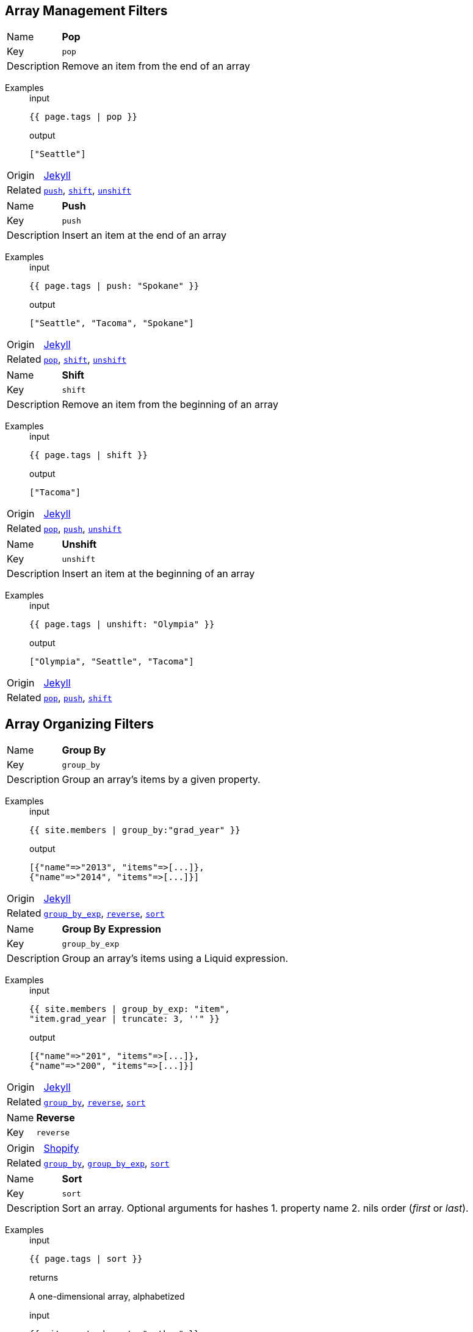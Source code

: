 // tag::group_array-management[]
== Array Management Filters

// tag::filter_pop[]
[[pop]]
[.filter_api_block]
****
// tag::filter_pop_params[]
[horizontal]
Name:: *Pop*
Key:: `pop`

Description:: Remove an item from the end of an array


// end::filter_pop_params[]

// tag::filter_pop_examples[]
Examples::
+
--

====
.input
[source,liquid]
----
{{ page.tags | pop }}
----


.output
[source,liquid]
----
["Seattle"]
----

====

--
// end::filter_pop_examples[]

[horizontal]
Origin:: link:https://jekyllrb.com/docs/liquid/filters/[Jekyll]

Related::

`<<push,push>>`, 
`<<shift,shift>>`, 
`<<unshift,unshift>>`
****


// tag::filter_push[]
[[push]]
[.filter_api_block]
****
// tag::filter_push_params[]
[horizontal]
Name:: *Push*
Key:: `push`

Description:: Insert an item at the end of an array


// end::filter_push_params[]

// tag::filter_push_examples[]
Examples::
+
--

====
.input
[source,liquid]
----
{{ page.tags | push: "Spokane" }}
----


.output
[source,liquid]
----
["Seattle", "Tacoma", "Spokane"]
----

====

--
// end::filter_push_examples[]

[horizontal]
Origin:: link:https://jekyllrb.com/docs/liquid/filters/[Jekyll]

Related::

`<<pop,pop>>`, 
`<<shift,shift>>`, 
`<<unshift,unshift>>`
****


// tag::filter_shift[]
[[shift]]
[.filter_api_block]
****
// tag::filter_shift_params[]
[horizontal]
Name:: *Shift*
Key:: `shift`

Description:: Remove an item from the beginning of an array


// end::filter_shift_params[]

// tag::filter_shift_examples[]
Examples::
+
--

====
.input
[source,liquid]
----
{{ page.tags | shift }}
----


.output
[source,liquid]
----
["Tacoma"]
----

====

--
// end::filter_shift_examples[]

[horizontal]
Origin:: link:https://jekyllrb.com/docs/liquid/filters/[Jekyll]

Related::

`<<pop,pop>>`, 
`<<push,push>>`, 
`<<unshift,unshift>>`
****


// tag::filter_unshift[]
[[unshift]]
[.filter_api_block]
****
// tag::filter_unshift_params[]
[horizontal]
Name:: *Unshift*
Key:: `unshift`

Description:: Insert an item at the beginning of an array


// end::filter_unshift_params[]

// tag::filter_unshift_examples[]
Examples::
+
--

====
.input
[source,liquid]
----
{{ page.tags | unshift: "Olympia" }}
----


.output
[source,liquid]
----
["Olympia", "Seattle", "Tacoma"]
----

====

--
// end::filter_unshift_examples[]

[horizontal]
Origin:: link:https://jekyllrb.com/docs/liquid/filters/[Jekyll]

Related::

`<<pop,pop>>`, 
`<<push,push>>`, 
`<<shift,shift>>`
****



// end::filter_[]

// tag::group_array-management[]
// tag::group_array-organizing[]
== Array Organizing Filters

// tag::filter_group_by[]
[[group_by]]
[.filter_api_block]
****
// tag::filter_group_by_params[]
[horizontal]
Name:: *Group By*
Key:: `group_by`

Description:: Group an array's items by a given property.


// end::filter_group_by_params[]

// tag::filter_group_by_examples[]
Examples::
+
--

====
.input
[source,liquid]
----
{{ site.members | group_by:"grad_year" }}
----


.output
[source,liquid]
----
[{"name"=>"2013", "items"=>[...]},
{"name"=>"2014", "items"=>[...]}]
----

====

--
// end::filter_group_by_examples[]

[horizontal]
Origin:: link:https://jekyllrb.com/docs/liquid/filters/[Jekyll]

Related::

`<<group_by_exp,group_by_exp>>`, 
`<<reverse,reverse>>`, 
`<<sort,sort>>`
****


// tag::filter_group_by_exp[]
[[group_by_exp]]
[.filter_api_block]
****
// tag::filter_group_by_exp_params[]
[horizontal]
Name:: *Group By Expression*
Key:: `group_by_exp`

Description:: Group an array's items using a Liquid expression.


// end::filter_group_by_exp_params[]

// tag::filter_group_by_exp_examples[]
Examples::
+
--

====
.input
[source,liquid]
----
{{ site.members | group_by_exp: "item",
"item.grad_year | truncate: 3, ''" }}
----


.output
[source,liquid]
----
[{"name"=>"201", "items"=>[...]},
{"name"=>"200", "items"=>[...]}]
----

====

--
// end::filter_group_by_exp_examples[]

[horizontal]
Origin:: link:https://jekyllrb.com/docs/liquid/filters/[Jekyll]

Related::

`<<group_by,group_by>>`, 
`<<reverse,reverse>>`, 
`<<sort,sort>>`
****


// tag::filter_reverse[]
[[reverse]]
[.filter_api_block]
****
// tag::filter_reverse_params[]
[horizontal]
Name:: *Reverse*
Key:: `reverse`


// end::filter_reverse_params[]

[horizontal]
Origin:: link:https://shopify.github.io/liquid/filters/reverse/[Shopify]

Related::

`<<group_by,group_by>>`, 
`<<group_by_exp,group_by_exp>>`, 
`<<sort,sort>>`
****


// tag::filter_sort[]
[[sort]]
[.filter_api_block]
****
// tag::filter_sort_params[]
[horizontal]
Name:: *Sort*
Key:: `sort`

Description:: Sort an array. Optional arguments for hashes 1. property name 2. nils order (_first_ or _last_).


// end::filter_sort_params[]

// tag::filter_sort_examples[]
Examples::
+
--

====
.input
[source,liquid]
----
{{ page.tags | sort }}
----

.returns
A one-dimensional array, alphabetized


====

====
.input
[source,liquid]
----
{{ site.posts | sort: "author" }}
----

.returns
An array of hashes, alphabetized by the value of the `author` property


====

====
.input
[source,liquid]
----
{{ site.pages | sort: "title", "last" }}
----

.returns
An array of hashes, alphabetized by the `title` property's values, with items lacking titles (nil) at the end


====

--
// end::filter_sort_examples[]

[horizontal]
Origin:: link:https://jekyllrb.com/docs/liquid/filters/[Jekyll]

Related::

`<<group_by,group_by>>`, 
`<<group_by_exp,group_by_exp>>`, 
`<<reverse,reverse>>`
****



// end::filter_[]

// tag::group_array-organizing[]
// tag::group_array-select[]
== Array Select Filters

// tag::filter_first[]
[[first]]
[.filter_api_block]
****
// tag::filter_first_params[]
[horizontal]
Name:: *First*
Key:: `first`


// end::filter_first_params[]

[horizontal]
Origin:: link:https://shopify.github.io/liquid/filters/first/[Shopify]

Related::

`<<last,last>>`, 
`<<sample,sample>>`, 
`<<where,where>>`, 
`<<where_exp,where_exp>>`
****


// tag::filter_last[]
[[last]]
[.filter_api_block]
****
// tag::filter_last_params[]
[horizontal]
Name:: *Last*
Key:: `last`


// end::filter_last_params[]

[horizontal]
Origin:: link:https://shopify.github.io/liquid/filters/last/[Shopify]

Related::

`<<first,first>>`, 
`<<sample,sample>>`, 
`<<where,where>>`, 
`<<where_exp,where_exp>>`
****


// tag::filter_sample[]
[[sample]]
[.filter_api_block]
****
// tag::filter_sample_params[]
[horizontal]
Name:: *Sample*
Key:: `sample`

Description:: Pick a random value from an array. Optionally, pick multiple values.


// end::filter_sample_params[]

// tag::filter_sample_examples[]
Examples::
+
--

====
.input
[source,liquid]
----
{{ site.pages | sample }}
----

.returns
An array of one randomly chosen array item.


====

====
.input
[source,liquid]
----
{{ site.pages | sample: 2 }}
----

.returns
An array of two randomly chosen array items.


====

--
// end::filter_sample_examples[]

[horizontal]
Origin:: link:https://jekyllrb.com/docs/liquid/filters/[Jekyll]

Related::

`<<first,first>>`, 
`<<last,last>>`, 
`<<where,where>>`, 
`<<where_exp,where_exp>>`
****


// tag::filter_where[]
[[where]]
[.filter_api_block]
****
// tag::filter_where_params[]
[horizontal]
Name:: *Where*
Key:: `where`

Description:: Select all the objects in an array where the key has the given value.


Notes:: To express a lone result record, use `result_var[0]`.

// end::filter_where_params[]

// tag::filter_where_examples[]
Examples::
+
--

====
.input
[source,liquid]
----
{{ users | where:"grad_year","2014" }}
----


.output
[source,liquid]
----
[{"user"=>"ava","grad_year"=>2014},{"user"=>"julia","grad_year"=>2014}]
----

====

====
.input
[source,liquid]
----
{% assign member = users | where:"user","ava" %}
{{ member[0] }}

----


.output
[source,liquid]
----
{"user"=>"ava","grad_year"=>2014,"joined"=>"2019-01-22"}
----

====

--
// end::filter_where_examples[]

[horizontal]
Origin:: link:https://jekyllrb.com/docs/liquid/filters/[Jekyll]

Related::

`<<first,first>>`, 
`<<last,last>>`, 
`<<sample,sample>>`, 
`<<where_exp,where_exp>>`
****


// tag::filter_where_exp[]
[[where_exp]]
[.filter_api_block]
****
// tag::filter_where_exp_params[]
[horizontal]
Name:: *Where Expression*
Key:: `where_exp`

Description:: Select all the objects in an array where the expression is true.


// end::filter_where_exp_params[]

// tag::filter_where_exp_examples[]
Examples::
+
--

====
.input
[source,liquid]
----
{{ site.members | where_exp:"item",
"item.grad_year < 2014" }}
----


.output
[source,liquid]
----
[{"user"=>"ava","grad_year"=>2014},{"user"=>"julia","grad_year"=>2014}]
----

====

====
.input
[source,liquid]
----
{{ site.members | where_exp:"item",
"item.projects contains 'foo'" }}
----


.output
[source,liquid]
----
[{"project"=>"foobar"},{"project"=>"fooman"}]
----

====

--
// end::filter_where_exp_examples[]

[horizontal]
Origin:: link:https://jekyllrb.com/docs/liquid/filters/[Jekyll]

Related::

`<<first,first>>`, 
`<<last,last>>`, 
`<<sample,sample>>`, 
`<<where,where>>`
****



// end::filter_[]

// tag::group_array-select[]
// tag::group_date-format[]
== Date Format Filters

// tag::filter_date_to_long_string[]
[[date_to_long_string]]
[.filter_api_block]
****
// tag::filter_date_to_long_string_params[]
[horizontal]
Name:: *Date to Long String*
Key:: `date_to_long_string`

Description:: Format a date to long format.


// end::filter_date_to_long_string_params[]

// tag::filter_date_to_long_string_examples[]
Examples::
+
--

====
.input
[source,liquid]
----
{{ site.time | date_to_long_string }}
----


.output
[source,liquid]
----
07 November 2008
----

====

====
.input
[source,liquid]
----
{{ site.time | date_to_long_string: "ordinal" }}
----


.output
[source,liquid]
----
7th November 2008
----

====

--
// end::filter_date_to_long_string_examples[]

[horizontal]
Origin:: link:https://jekyllrb.com/docs/liquid/filters/[Jekyll]

Related::

`<<date_to_rfc822,date_to_rfc822>>`, 
`<<date_to_string,date_to_string>>`, 
`<<date_to_xml_schema,date_to_xml_schema>>`
****


// tag::filter_date_to_rfc822[]
[[date_to_rfc822]]
[.filter_api_block]
****
// tag::filter_date_to_rfc822_params[]
[horizontal]
Name:: *Date to RFC-822 Format*
Key:: `date_to_rfc822`

Description:: Convert a Date into the RFC-822 format used for RSS feeds.


// end::filter_date_to_rfc822_params[]

// tag::filter_date_to_rfc822_examples[]
Examples::
+
--

====
.input
[source,liquid]
----
{{ site.time | date_to_rfc822 }}
----


.output
[source,liquid]
----
Mon, 07 Nov 2008 13:07:54 -0800
----

====

--
// end::filter_date_to_rfc822_examples[]

[horizontal]
Origin:: 

Related::

`<<date_to_long_string,date_to_long_string>>`, 
`<<date_to_string,date_to_string>>`, 
`<<date_to_xml_schema,date_to_xml_schema>>`
****


// tag::filter_date_to_string[]
[[date_to_string]]
[.filter_api_block]
****
// tag::filter_date_to_string_params[]
[horizontal]
Name:: *Date to String*
Key:: `date_to_string`

Description:: Convert a date to short format.


// end::filter_date_to_string_params[]

// tag::filter_date_to_string_examples[]
Examples::
+
--

====
.input
[source,liquid]
----
{{ site.time | date_to_string }}
----


.output
[source,liquid]
----
07 Nov 2008
----

====

====
.input
[source,liquid]
----
{{ site.time | date_to_string: "ordinal", "US" }}
----


.output
[source,liquid]
----
Nov 7th, 2008
----

====

--
// end::filter_date_to_string_examples[]

[horizontal]
Origin:: link:https://jekyllrb.com/docs/liquid/filters/[Jekyll]

Related::

`<<date_to_long_string,date_to_long_string>>`, 
`<<date_to_rfc822,date_to_rfc822>>`, 
`<<date_to_xml_schema,date_to_xml_schema>>`
****


// tag::filter_date_to_xml_schema[]
[[date_to_xml_schema]]
[.filter_api_block]
****
// tag::filter_date_to_xml_schema_params[]
[horizontal]
Name:: *Date to XML Schema*
Key:: `date_to_xml_schema`

Description:: Convert a Date into XML Schema (ISO 8601) format.


// end::filter_date_to_xml_schema_params[]

// tag::filter_date_to_xml_schema_examples[]
Examples::
+
--

====
.input
[source,liquid]
----
{{ site.time | date_to_xmlschema }}
----


.output
[source,liquid]
----
2008-11-07T13:07:54-08:00
----

====

--
// end::filter_date_to_xml_schema_examples[]

[horizontal]
Origin:: link:https://jekyllrb.com/docs/liquid/filters/[Jekyll]

Related::

`<<date_to_long_string,date_to_long_string>>`, 
`<<date_to_rfc822,date_to_rfc822>>`, 
`<<date_to_string,date_to_string>>`
****



// end::filter_[]

// tag::group_date-format[]
// tag::group_math[]
== Math Filters

// tag::filter_abs[]
[[abs]]
[.filter_api_block]
****
// tag::filter_abs_params[]
[horizontal]
Name:: *Absolute Value*
Key:: `abs`


// end::filter_abs_params[]

[horizontal]
Origin:: link:https://shopify.github.io/liquid/filters/abs/[Shopify]

Related::

`<<at_least,at_least>>`, 
`<<at_most,at_most>>`, 
`<<ceil,ceil>>`, 
`<<divided_by,divided_by>>`, 
`<<floor,floor>>`, 
`<<minus,minus>>`, 
`<<modulo,modulo>>`, 
`<<plus,plus>>`, 
`<<round,round>>`, 
`<<times,times>>`
****


// tag::filter_at_least[]
[[at_least]]
[.filter_api_block]
****
// tag::filter_at_least_params[]
[horizontal]
Name:: *At Least*
Key:: `at_least`


// end::filter_at_least_params[]

[horizontal]
Origin:: link:https://shopify.github.io/liquid/filters/at_least/[Shopify]

Related::

`<<abs,abs>>`, 
`<<at_most,at_most>>`, 
`<<ceil,ceil>>`, 
`<<divided_by,divided_by>>`, 
`<<floor,floor>>`, 
`<<minus,minus>>`, 
`<<modulo,modulo>>`, 
`<<plus,plus>>`, 
`<<round,round>>`, 
`<<times,times>>`
****


// tag::filter_at_most[]
[[at_most]]
[.filter_api_block]
****
// tag::filter_at_most_params[]
[horizontal]
Name:: *At Most*
Key:: `at_most`


// end::filter_at_most_params[]

[horizontal]
Origin:: link:https://shopify.github.io/liquid/filters/at_most/[Shopify]

Related::

`<<abs,abs>>`, 
`<<at_least,at_least>>`, 
`<<ceil,ceil>>`, 
`<<divided_by,divided_by>>`, 
`<<floor,floor>>`, 
`<<minus,minus>>`, 
`<<modulo,modulo>>`, 
`<<plus,plus>>`, 
`<<round,round>>`, 
`<<times,times>>`
****


// tag::filter_ceil[]
[[ceil]]
[.filter_api_block]
****
// tag::filter_ceil_params[]
[horizontal]
Name:: *Ceiling*
Key:: `ceil`


// end::filter_ceil_params[]

[horizontal]
Origin:: link:https://shopify.github.io/liquid/filters/ceil/[Shopify]

Related::

`<<abs,abs>>`, 
`<<at_least,at_least>>`, 
`<<at_most,at_most>>`, 
`<<divided_by,divided_by>>`, 
`<<floor,floor>>`, 
`<<minus,minus>>`, 
`<<modulo,modulo>>`, 
`<<plus,plus>>`, 
`<<round,round>>`, 
`<<times,times>>`
****


// tag::filter_divided_by[]
[[divided_by]]
[.filter_api_block]
****
// tag::filter_divided_by_params[]
[horizontal]
Name:: *Divided By*
Key:: `divided_by`


// end::filter_divided_by_params[]

[horizontal]
Origin:: link:https://shopify.github.io/liquid/filters/divided_by/[Shopify]

Related::

`<<abs,abs>>`, 
`<<at_least,at_least>>`, 
`<<at_most,at_most>>`, 
`<<ceil,ceil>>`, 
`<<floor,floor>>`, 
`<<minus,minus>>`, 
`<<modulo,modulo>>`, 
`<<plus,plus>>`, 
`<<round,round>>`, 
`<<times,times>>`
****


// tag::filter_floor[]
[[floor]]
[.filter_api_block]
****
// tag::filter_floor_params[]
[horizontal]
Name:: *Floor*
Key:: `floor`


// end::filter_floor_params[]

[horizontal]
Origin:: link:https://shopify.github.io/liquid/filters/floor/[Shopify]

Related::

`<<abs,abs>>`, 
`<<at_least,at_least>>`, 
`<<at_most,at_most>>`, 
`<<ceil,ceil>>`, 
`<<divided_by,divided_by>>`, 
`<<minus,minus>>`, 
`<<modulo,modulo>>`, 
`<<plus,plus>>`, 
`<<round,round>>`, 
`<<times,times>>`
****


// tag::filter_minus[]
[[minus]]
[.filter_api_block]
****
// tag::filter_minus_params[]
[horizontal]
Name:: *Minus (subtract)*
Key:: `minus`


// end::filter_minus_params[]

[horizontal]
Origin:: link:https://shopify.github.io/liquid/filters/minus/[Shopify]

Related::

`<<abs,abs>>`, 
`<<at_least,at_least>>`, 
`<<at_most,at_most>>`, 
`<<ceil,ceil>>`, 
`<<divided_by,divided_by>>`, 
`<<floor,floor>>`, 
`<<modulo,modulo>>`, 
`<<plus,plus>>`, 
`<<round,round>>`, 
`<<times,times>>`
****


// tag::filter_modulo[]
[[modulo]]
[.filter_api_block]
****
// tag::filter_modulo_params[]
[horizontal]
Name:: *Modulo*
Key:: `modulo`


// end::filter_modulo_params[]

[horizontal]
Origin:: link:https://shopify.github.io/liquid/filters/modulo/[Shopify]

Related::

`<<abs,abs>>`, 
`<<at_least,at_least>>`, 
`<<at_most,at_most>>`, 
`<<ceil,ceil>>`, 
`<<divided_by,divided_by>>`, 
`<<floor,floor>>`, 
`<<minus,minus>>`, 
`<<plus,plus>>`, 
`<<round,round>>`, 
`<<times,times>>`
****


// tag::filter_plus[]
[[plus]]
[.filter_api_block]
****
// tag::filter_plus_params[]
[horizontal]
Name:: *Plus (add)*
Key:: `plus`


// end::filter_plus_params[]

[horizontal]
Origin:: link:https://shopify.github.io/liquid/filters/plus/[Shopify]

Related::

`<<abs,abs>>`, 
`<<at_least,at_least>>`, 
`<<at_most,at_most>>`, 
`<<ceil,ceil>>`, 
`<<divided_by,divided_by>>`, 
`<<floor,floor>>`, 
`<<minus,minus>>`, 
`<<modulo,modulo>>`, 
`<<round,round>>`, 
`<<times,times>>`
****


// tag::filter_round[]
[[round]]
[.filter_api_block]
****
// tag::filter_round_params[]
[horizontal]
Name:: *Round*
Key:: `round`


// end::filter_round_params[]

[horizontal]
Origin:: link:https://shopify.github.io/liquid/filters/round/[Shopify]

Related::

`<<abs,abs>>`, 
`<<at_least,at_least>>`, 
`<<at_most,at_most>>`, 
`<<ceil,ceil>>`, 
`<<divided_by,divided_by>>`, 
`<<floor,floor>>`, 
`<<minus,minus>>`, 
`<<modulo,modulo>>`, 
`<<plus,plus>>`, 
`<<times,times>>`
****


// tag::filter_times[]
[[times]]
[.filter_api_block]
****
// tag::filter_times_params[]
[horizontal]
Name:: *Times (multiply)*
Key:: `times`


// end::filter_times_params[]

[horizontal]
Origin:: link:https://shopify.github.io/liquid/filters/times/[Shopify]

Related::

`<<abs,abs>>`, 
`<<at_least,at_least>>`, 
`<<at_most,at_most>>`, 
`<<ceil,ceil>>`, 
`<<divided_by,divided_by>>`, 
`<<floor,floor>>`, 
`<<minus,minus>>`, 
`<<modulo,modulo>>`, 
`<<plus,plus>>`, 
`<<round,round>>`
****



// end::filter_[]

// tag::group_math[]
// tag::group_object-analysis[]
== Object Analysis Filters

// tag::filter_inspect[]
[[inspect]]
[.filter_api_block]
****
// tag::filter_inspect_params[]
[horizontal]
Name:: *Inspect*
Key:: `inspect`

Description:: Convert an object into its String representation for debugging.


// end::filter_inspect_params[]

// tag::filter_inspect_examples[]
Examples::
+
--

====
.input
[source,liquid]
----
{{ some_var | inspect }}
----


====

--
// end::filter_inspect_examples[]

[horizontal]
Origin:: link:https://jekyllrb.com/docs/liquid/filters/[Jekyll]

Related::

`<<size,size>>`
****


// tag::filter_size[]
[[size]]
[.filter_api_block]
****
// tag::filter_size_params[]
[horizontal]
Name:: *Size*
Key:: `size`


// end::filter_size_params[]

[horizontal]
Origin:: link:https://shopify.github.io/liquid/filters/size/[Shopify]

Related::

`<<inspect,inspect>>`
****



// end::filter_[]

// tag::group_object-analysis[]
// tag::group_object-conversion[]
== Object Conversion Filters

// tag::filter_array_to_sentence_string[]
[[array_to_sentence_string]]
[.filter_api_block]
****
// tag::filter_array_to_sentence_string_params[]
[horizontal]
Name:: *Array to Sentence*
Key:: `array_to_sentence_string`

Description:: Convert an array into a sentence. Useful for listing tags. Optional argument for connector.


// end::filter_array_to_sentence_string_params[]

// tag::filter_array_to_sentence_string_examples[]
Examples::
+
--

====
.input
[source,liquid]
----
{{ tags_array | array_to_sentence_string }}
----


.output
[source,liquid]
----
foo, bar, and baz
----

====

====
.input
[source,liquid]
----
{{ tags_array | array_to_sentence_string: "or" }}
----


.output
[source,liquid]
----
foo, bar, or baz
----

====

--
// end::filter_array_to_sentence_string_examples[]

[horizontal]
Origin:: link:https://jekyllrb.com/docs/liquid/filters/[Jekyll]

Related::

`<<array_to_serial,array_to_serial>>`, 
`<<join,join>>`, 
`<<jsonify,jsonify>>`, 
`<<map,map>>`, 
`<<slice,slice>>`, 
`<<to_cli_args,to_cli_args>>`, 
`<<to_integer,to_integer>>`
****


// tag::filter_array_to_serial[]
[[array_to_serial]]
[.filter_api_block]
****
// tag::filter_array_to_serial_params[]
[horizontal]
Name:: *Array to Serial*
Key:: `array_to_serial`

Description:: Convert an array into a sentence. Useful for listing tags. Optional argument for connector.


// end::filter_array_to_serial_params[]

// tag::filter_array_to_serial_examples[]
Examples::
+
--

====
.input
[source,liquid]
----
{{ tags_array | array_to_serial }}
----


.output
[source,liquid]
----
foo, bar, and baz
----

====

====
.input
[source,liquid]
----
{{ tags_array | array_to_serial: "or" }}
----


.output
[source,liquid]
----
foo, bar, or baz
----

====

====
.input
[source,liquid]
----
{{ tags_array | shift | array_to_serial: "or" }}
----


.output
[source,liquid]
----
foo, baz
----

====

--
// end::filter_array_to_serial_examples[]

[horizontal]
Origin:: link:https://jekyllrb.com/docs/liquid/filters/[Jekyll]

Related::

`<<array_to_sentence_string,array_to_sentence_string>>`, 
`<<join,join>>`, 
`<<jsonify,jsonify>>`, 
`<<map,map>>`, 
`<<slice,slice>>`, 
`<<to_cli_args,to_cli_args>>`, 
`<<to_integer,to_integer>>`
****


// tag::filter_join[]
[[join]]
[.filter_api_block]
****
// tag::filter_join_params[]
[horizontal]
Name:: *Join*
Key:: `join`


// end::filter_join_params[]

[horizontal]
Origin:: link:https://shopify.github.io/liquid/filters/join/[Shopify]

Related::

`<<array_to_sentence_string,array_to_sentence_string>>`, 
`<<array_to_serial,array_to_serial>>`, 
`<<jsonify,jsonify>>`, 
`<<map,map>>`, 
`<<slice,slice>>`, 
`<<to_cli_args,to_cli_args>>`, 
`<<to_integer,to_integer>>`
****


// tag::filter_jsonify[]
[[jsonify]]
[.filter_api_block]
****
// tag::filter_jsonify_params[]
[horizontal]
Name:: *Data To JSON*
Key:: `jsonify`

Description:: Convert Hash or Array to JSON.


// end::filter_jsonify_params[]

// tag::filter_jsonify_examples[]
Examples::
+
--

====
.input
[source,liquid]
----
{{ site.data.projects | jsonify }}
----


.output
[source,liquid]
----
<JSON object>
----

====

--
// end::filter_jsonify_examples[]

[horizontal]
Origin:: link:https://jekyllrb.com/docs/liquid/filters/[Jekyll]

Related::

`<<array_to_sentence_string,array_to_sentence_string>>`, 
`<<array_to_serial,array_to_serial>>`, 
`<<join,join>>`, 
`<<map,map>>`, 
`<<slice,slice>>`, 
`<<to_cli_args,to_cli_args>>`, 
`<<to_integer,to_integer>>`
****


// tag::filter_map[]
[[map]]
[.filter_api_block]
****
// tag::filter_map_params[]
[horizontal]
Name:: *Map*
Key:: `map`


// end::filter_map_params[]

[horizontal]
Origin:: link:https://shopify.github.io/liquid/filters/map/[Shopify]

Related::

`<<array_to_sentence_string,array_to_sentence_string>>`, 
`<<array_to_serial,array_to_serial>>`, 
`<<join,join>>`, 
`<<jsonify,jsonify>>`, 
`<<slice,slice>>`, 
`<<to_cli_args,to_cli_args>>`, 
`<<to_integer,to_integer>>`
****


// tag::filter_slice[]
[[slice]]
[.filter_api_block]
****
// tag::filter_slice_params[]
[horizontal]
Name:: *Slice*
Key:: `slice`


// end::filter_slice_params[]

[horizontal]
Origin:: link:https://shopify.github.io/liquid/filters/slice/[Shopify]

Related::

`<<array_to_sentence_string,array_to_sentence_string>>`, 
`<<array_to_serial,array_to_serial>>`, 
`<<join,join>>`, 
`<<jsonify,jsonify>>`, 
`<<map,map>>`, 
`<<to_cli_args,to_cli_args>>`, 
`<<to_integer,to_integer>>`
****


// tag::filter_to_cli_args[]
[[to_cli_args]]
[.filter_api_block]
****
// tag::filter_to_cli_args_params[]
[horizontal]
Name:: *Hash Params to CLI Arguments*
Key:: `to_cli_args`

Description:: Turn a hash of key-value pairs into a string of CLI-formatted arguments.


// end::filter_to_cli_args_params[]

// tag::filter_to_cli_args_examples[]
Examples::
+
--

====
.input
[source,liquid]
----
{{ my_flat_hash | hash_to_cli_args }}
----


.output
[source,liquid]
----
--key1 val1 --key2 val2 --key3 val3
----

====

====
.input
[source,liquid]
----
{{ my_flat_hash | hash_to_cli_args: "passalong", " ", "-v " }}
----


.output
[source,liquid]
----
-v key1=val1 -v key2=val2 -v key3=val3
----

====

--
// end::filter_to_cli_args_examples[]

[horizontal]
Origin:: LiquiDoc

Related::

`<<array_to_sentence_string,array_to_sentence_string>>`, 
`<<array_to_serial,array_to_serial>>`, 
`<<join,join>>`, 
`<<jsonify,jsonify>>`, 
`<<map,map>>`, 
`<<slice,slice>>`, 
`<<to_integer,to_integer>>`
****


// tag::filter_to_integer[]
[[to_integer]]
[.filter_api_block]
****
// tag::filter_to_integer_params[]
[horizontal]
Name:: *To Integer*
Key:: `to_integer`

Description:: Convert a string or boolean to integer.


// end::filter_to_integer_params[]

// tag::filter_to_integer_examples[]
Examples::
+
--

====
.input
[source,liquid]
----
{{ false | to_integer }}
----


.output
[source,liquid]
----
0
----

====

====
.input
[source,liquid]
----
{% assign five = "5" | to_integer %}
{% if five == 5 %}Samesies!{% endif %}

----


.output
[source,liquid]
----
Samesies!
----

====

--
// end::filter_to_integer_examples[]

[horizontal]
Origin:: link:https://jekyllrb.com/docs/liquid/filters/[Jekyll]

Related::

`<<array_to_sentence_string,array_to_sentence_string>>`, 
`<<array_to_serial,array_to_serial>>`, 
`<<join,join>>`, 
`<<jsonify,jsonify>>`, 
`<<map,map>>`, 
`<<slice,slice>>`, 
`<<to_cli_args,to_cli_args>>`
****



// end::filter_[]

// tag::group_object-conversion[]
// tag::group_string-analysis[]
== String Analysis Filters

// tag::filter_number_of_words[]
[[number_of_words]]
[.filter_api_block]
****
// tag::filter_number_of_words_params[]
[horizontal]
Name:: *Number of Words*
Key:: `number_of_words`

Description:: Count the number of words in a text.


// end::filter_number_of_words_params[]

// tag::filter_number_of_words_examples[]
Examples::
+
--

====
.input
[source,liquid]
----
{{ page.content | number_of_words }}
----


.output
[source,liquid]
----
1337
----

====

--
// end::filter_number_of_words_examples[]

[horizontal]
Origin:: link:https://jekyllrb.com/docs/liquid/filters/[Jekyll]

Related::

****



// end::filter_[]

// tag::group_string-analysis[]
// tag::group_string-conversion[]
== String Conversion Filters

// tag::filter_capitalize[]
[[capitalize]]
[.filter_api_block]
****
// tag::filter_capitalize_params[]
[horizontal]
Name:: *Capitalize*
Key:: `capitalize`


// end::filter_capitalize_params[]

[horizontal]
Origin:: link:https://shopify.github.io/liquid/filters/capitalize/[Shopify]

Related::

`<<commentwrap,commentwrap>>`, 
`<<downcase,downcase>>`, 
`<<escape,escape>>`, 
`<<escape_once,escape_once>>`, 
`<<newline_to_br,newline_to_br>>`, 
`<<normalize_whitespace,normalize_whitespace>>`, 
`<<remove,remove>>`, 
`<<remove_first,remove_first>>`, 
`<<replace,replace>>`, 
`<<replace_first,replace_first>>`, 
`<<rstrip,rstrip>>`, 
`<<slugify,slugify>>`, 
`<<smart_format,smart_format>>`, 
`<<strip,strip>>`, 
`<<strip_html,strip_html>>`, 
`<<strip_newlines,strip_newlines>>`, 
`<<strip_tags,strip_tags>>`, 
`<<titlecase,titlecase>>`, 
`<<truncatewords,truncatewords>>`, 
`<<upcase,upcase>>`, 
`<<wrap,wrap>>`
****


// tag::filter_commentwrap[]
[[commentwrap]]
[.filter_api_block]
****
// tag::filter_commentwrap_params[]
[horizontal]
Name:: *Comment Wrap*
Key:: `commentwrap`


// end::filter_commentwrap_params[]

// tag::filter_commentwrap_examples[]
Examples::
+
--

====
.input
[source,liquid]
----
{{ comment_text | commentwrap: 25, "// " }}
----


.output
[source,liquid]
----
// A string that is obviously longer
// than 25 characters
----

====

--
// end::filter_commentwrap_examples[]

[horizontal]
Origin:: LiquiDoc

Related::

`<<capitalize,capitalize>>`, 
`<<downcase,downcase>>`, 
`<<escape,escape>>`, 
`<<escape_once,escape_once>>`, 
`<<newline_to_br,newline_to_br>>`, 
`<<normalize_whitespace,normalize_whitespace>>`, 
`<<remove,remove>>`, 
`<<remove_first,remove_first>>`, 
`<<replace,replace>>`, 
`<<replace_first,replace_first>>`, 
`<<rstrip,rstrip>>`, 
`<<slugify,slugify>>`, 
`<<smart_format,smart_format>>`, 
`<<strip,strip>>`, 
`<<strip_html,strip_html>>`, 
`<<strip_newlines,strip_newlines>>`, 
`<<strip_tags,strip_tags>>`, 
`<<titlecase,titlecase>>`, 
`<<truncatewords,truncatewords>>`, 
`<<upcase,upcase>>`, 
`<<wrap,wrap>>`
****


// tag::filter_downcase[]
[[downcase]]
[.filter_api_block]
****
// tag::filter_downcase_params[]
[horizontal]
Name:: *Downcase*
Key:: `downcase`


// end::filter_downcase_params[]

[horizontal]
Origin:: link:https://shopify.github.io/liquid/filters/downcase/[Shopify]

Related::

`<<capitalize,capitalize>>`, 
`<<commentwrap,commentwrap>>`, 
`<<escape,escape>>`, 
`<<escape_once,escape_once>>`, 
`<<newline_to_br,newline_to_br>>`, 
`<<normalize_whitespace,normalize_whitespace>>`, 
`<<remove,remove>>`, 
`<<remove_first,remove_first>>`, 
`<<replace,replace>>`, 
`<<replace_first,replace_first>>`, 
`<<rstrip,rstrip>>`, 
`<<slugify,slugify>>`, 
`<<smart_format,smart_format>>`, 
`<<strip,strip>>`, 
`<<strip_html,strip_html>>`, 
`<<strip_newlines,strip_newlines>>`, 
`<<strip_tags,strip_tags>>`, 
`<<titlecase,titlecase>>`, 
`<<truncatewords,truncatewords>>`, 
`<<upcase,upcase>>`, 
`<<wrap,wrap>>`
****


// tag::filter_escape[]
[[escape]]
[.filter_api_block]
****
// tag::filter_escape_params[]
[horizontal]
Name:: *Escape*
Key:: `escape`


// end::filter_escape_params[]

[horizontal]
Origin:: link:https://shopify.github.io/liquid/filters/escape/[Shopify]

Related::

`<<capitalize,capitalize>>`, 
`<<commentwrap,commentwrap>>`, 
`<<downcase,downcase>>`, 
`<<escape_once,escape_once>>`, 
`<<newline_to_br,newline_to_br>>`, 
`<<normalize_whitespace,normalize_whitespace>>`, 
`<<remove,remove>>`, 
`<<remove_first,remove_first>>`, 
`<<replace,replace>>`, 
`<<replace_first,replace_first>>`, 
`<<rstrip,rstrip>>`, 
`<<slugify,slugify>>`, 
`<<smart_format,smart_format>>`, 
`<<strip,strip>>`, 
`<<strip_html,strip_html>>`, 
`<<strip_newlines,strip_newlines>>`, 
`<<strip_tags,strip_tags>>`, 
`<<titlecase,titlecase>>`, 
`<<truncatewords,truncatewords>>`, 
`<<upcase,upcase>>`, 
`<<wrap,wrap>>`
****


// tag::filter_escape_once[]
[[escape_once]]
[.filter_api_block]
****
// tag::filter_escape_once_params[]
[horizontal]
Name:: *Escape Once*
Key:: `escape_once`


// end::filter_escape_once_params[]

[horizontal]
Origin:: link:https://shopify.github.io/liquid/filters/escape_once/[Shopify]

Related::

`<<capitalize,capitalize>>`, 
`<<commentwrap,commentwrap>>`, 
`<<downcase,downcase>>`, 
`<<escape,escape>>`, 
`<<newline_to_br,newline_to_br>>`, 
`<<normalize_whitespace,normalize_whitespace>>`, 
`<<remove,remove>>`, 
`<<remove_first,remove_first>>`, 
`<<replace,replace>>`, 
`<<replace_first,replace_first>>`, 
`<<rstrip,rstrip>>`, 
`<<slugify,slugify>>`, 
`<<smart_format,smart_format>>`, 
`<<strip,strip>>`, 
`<<strip_html,strip_html>>`, 
`<<strip_newlines,strip_newlines>>`, 
`<<strip_tags,strip_tags>>`, 
`<<titlecase,titlecase>>`, 
`<<truncatewords,truncatewords>>`, 
`<<upcase,upcase>>`, 
`<<wrap,wrap>>`
****


// tag::filter_newline_to_br[]
[[newline_to_br]]
[.filter_api_block]
****
// tag::filter_newline_to_br_params[]
[horizontal]
Name:: *Newline to Break Tag*
Key:: `newline_to_br`


// end::filter_newline_to_br_params[]

[horizontal]
Origin:: link:https://shopify.github.io/liquid/filters/newline_to_br/[Shopify]

Related::

`<<capitalize,capitalize>>`, 
`<<commentwrap,commentwrap>>`, 
`<<downcase,downcase>>`, 
`<<escape,escape>>`, 
`<<escape_once,escape_once>>`, 
`<<normalize_whitespace,normalize_whitespace>>`, 
`<<remove,remove>>`, 
`<<remove_first,remove_first>>`, 
`<<replace,replace>>`, 
`<<replace_first,replace_first>>`, 
`<<rstrip,rstrip>>`, 
`<<slugify,slugify>>`, 
`<<smart_format,smart_format>>`, 
`<<strip,strip>>`, 
`<<strip_html,strip_html>>`, 
`<<strip_newlines,strip_newlines>>`, 
`<<strip_tags,strip_tags>>`, 
`<<titlecase,titlecase>>`, 
`<<truncatewords,truncatewords>>`, 
`<<upcase,upcase>>`, 
`<<wrap,wrap>>`
****


// tag::filter_normalize_whitespace[]
[[normalize_whitespace]]
[.filter_api_block]
****
// tag::filter_normalize_whitespace_params[]
[horizontal]
Name:: *Normalize Whitespace*
Key:: `normalize_whitespace`

Description:: Replace any occurrence of whitespace with a single space.


// end::filter_normalize_whitespace_params[]

// tag::filter_normalize_whitespace_examples[]
Examples::
+
--

====
.input
[source,liquid]
----
{{ "a    b" | normalize_whitespace }}
----


.output
[source,liquid]
----
a b
----

====

--
// end::filter_normalize_whitespace_examples[]

[horizontal]
Origin:: link:https://jekyllrb.com/docs/liquid/filters/[Jekyll]

Related::

`<<capitalize,capitalize>>`, 
`<<commentwrap,commentwrap>>`, 
`<<downcase,downcase>>`, 
`<<escape,escape>>`, 
`<<escape_once,escape_once>>`, 
`<<newline_to_br,newline_to_br>>`, 
`<<remove,remove>>`, 
`<<remove_first,remove_first>>`, 
`<<replace,replace>>`, 
`<<replace_first,replace_first>>`, 
`<<rstrip,rstrip>>`, 
`<<slugify,slugify>>`, 
`<<smart_format,smart_format>>`, 
`<<strip,strip>>`, 
`<<strip_html,strip_html>>`, 
`<<strip_newlines,strip_newlines>>`, 
`<<strip_tags,strip_tags>>`, 
`<<titlecase,titlecase>>`, 
`<<truncatewords,truncatewords>>`, 
`<<upcase,upcase>>`, 
`<<wrap,wrap>>`
****


// tag::filter_remove[]
[[remove]]
[.filter_api_block]
****
// tag::filter_remove_params[]
[horizontal]
Name:: *Remove*
Key:: `remove`


// end::filter_remove_params[]

[horizontal]
Origin:: link:https://shopify.github.io/liquid/filters/remove/[Shopify]

Related::

`<<capitalize,capitalize>>`, 
`<<commentwrap,commentwrap>>`, 
`<<downcase,downcase>>`, 
`<<escape,escape>>`, 
`<<escape_once,escape_once>>`, 
`<<newline_to_br,newline_to_br>>`, 
`<<normalize_whitespace,normalize_whitespace>>`, 
`<<remove_first,remove_first>>`, 
`<<replace,replace>>`, 
`<<replace_first,replace_first>>`, 
`<<rstrip,rstrip>>`, 
`<<slugify,slugify>>`, 
`<<smart_format,smart_format>>`, 
`<<strip,strip>>`, 
`<<strip_html,strip_html>>`, 
`<<strip_newlines,strip_newlines>>`, 
`<<strip_tags,strip_tags>>`, 
`<<titlecase,titlecase>>`, 
`<<truncatewords,truncatewords>>`, 
`<<upcase,upcase>>`, 
`<<wrap,wrap>>`
****


// tag::filter_remove_first[]
[[remove_first]]
[.filter_api_block]
****
// tag::filter_remove_first_params[]
[horizontal]
Name:: *Remove First*
Key:: `remove_first`


// end::filter_remove_first_params[]

[horizontal]
Origin:: link:https://shopify.github.io/liquid/filters/remove_first/[Shopify]

Related::

`<<capitalize,capitalize>>`, 
`<<commentwrap,commentwrap>>`, 
`<<downcase,downcase>>`, 
`<<escape,escape>>`, 
`<<escape_once,escape_once>>`, 
`<<newline_to_br,newline_to_br>>`, 
`<<normalize_whitespace,normalize_whitespace>>`, 
`<<remove,remove>>`, 
`<<replace,replace>>`, 
`<<replace_first,replace_first>>`, 
`<<rstrip,rstrip>>`, 
`<<slugify,slugify>>`, 
`<<smart_format,smart_format>>`, 
`<<strip,strip>>`, 
`<<strip_html,strip_html>>`, 
`<<strip_newlines,strip_newlines>>`, 
`<<strip_tags,strip_tags>>`, 
`<<titlecase,titlecase>>`, 
`<<truncatewords,truncatewords>>`, 
`<<upcase,upcase>>`, 
`<<wrap,wrap>>`
****


// tag::filter_replace[]
[[replace]]
[.filter_api_block]
****
// tag::filter_replace_params[]
[horizontal]
Name:: *Replace*
Key:: `replace`


// end::filter_replace_params[]

[horizontal]
Origin:: link:https://shopify.github.io/liquid/filters/replace/[Shopify]

Related::

`<<capitalize,capitalize>>`, 
`<<commentwrap,commentwrap>>`, 
`<<downcase,downcase>>`, 
`<<escape,escape>>`, 
`<<escape_once,escape_once>>`, 
`<<newline_to_br,newline_to_br>>`, 
`<<normalize_whitespace,normalize_whitespace>>`, 
`<<remove,remove>>`, 
`<<remove_first,remove_first>>`, 
`<<replace_first,replace_first>>`, 
`<<rstrip,rstrip>>`, 
`<<slugify,slugify>>`, 
`<<smart_format,smart_format>>`, 
`<<strip,strip>>`, 
`<<strip_html,strip_html>>`, 
`<<strip_newlines,strip_newlines>>`, 
`<<strip_tags,strip_tags>>`, 
`<<titlecase,titlecase>>`, 
`<<truncatewords,truncatewords>>`, 
`<<upcase,upcase>>`, 
`<<wrap,wrap>>`
****


// tag::filter_replace_first[]
[[replace_first]]
[.filter_api_block]
****
// tag::filter_replace_first_params[]
[horizontal]
Name:: *replace_first*
Key:: `replace_first`


// end::filter_replace_first_params[]

[horizontal]
Origin:: link:https://shopify.github.io/liquid/filters/replace_first/[Shopify]

Related::

`<<capitalize,capitalize>>`, 
`<<commentwrap,commentwrap>>`, 
`<<downcase,downcase>>`, 
`<<escape,escape>>`, 
`<<escape_once,escape_once>>`, 
`<<newline_to_br,newline_to_br>>`, 
`<<normalize_whitespace,normalize_whitespace>>`, 
`<<remove,remove>>`, 
`<<remove_first,remove_first>>`, 
`<<replace,replace>>`, 
`<<rstrip,rstrip>>`, 
`<<slugify,slugify>>`, 
`<<smart_format,smart_format>>`, 
`<<strip,strip>>`, 
`<<strip_html,strip_html>>`, 
`<<strip_newlines,strip_newlines>>`, 
`<<strip_tags,strip_tags>>`, 
`<<titlecase,titlecase>>`, 
`<<truncatewords,truncatewords>>`, 
`<<upcase,upcase>>`, 
`<<wrap,wrap>>`
****


// tag::filter_rstrip[]
[[rstrip]]
[.filter_api_block]
****
// tag::filter_rstrip_params[]
[horizontal]
Name:: *Right Strip*
Key:: `rstrip`


// end::filter_rstrip_params[]

[horizontal]
Origin:: link:https://shopify.github.io/liquid/filters/rstrip/[Shopify]

Related::

`<<capitalize,capitalize>>`, 
`<<commentwrap,commentwrap>>`, 
`<<downcase,downcase>>`, 
`<<escape,escape>>`, 
`<<escape_once,escape_once>>`, 
`<<newline_to_br,newline_to_br>>`, 
`<<normalize_whitespace,normalize_whitespace>>`, 
`<<remove,remove>>`, 
`<<remove_first,remove_first>>`, 
`<<replace,replace>>`, 
`<<replace_first,replace_first>>`, 
`<<slugify,slugify>>`, 
`<<smart_format,smart_format>>`, 
`<<strip,strip>>`, 
`<<strip_html,strip_html>>`, 
`<<strip_newlines,strip_newlines>>`, 
`<<strip_tags,strip_tags>>`, 
`<<titlecase,titlecase>>`, 
`<<truncatewords,truncatewords>>`, 
`<<upcase,upcase>>`, 
`<<wrap,wrap>>`
****


// tag::filter_slugify[]
[[slugify]]
[.filter_api_block]
****
// tag::filter_slugify_params[]
[horizontal]
Name:: *Slugify*
Key:: `slugify`

Description:: Convert a string into a lowercase URL "slug". (This is not the complete Jekyll version.)


// end::filter_slugify_params[]

// tag::filter_slugify_examples[]
Examples::
+
--

====
.input
[source,liquid]
----
{{ "The _config.yml file" | slugify }}
----


.output
[source,liquid]
----
the-config-yml-file
----

====

--
// end::filter_slugify_examples[]

[horizontal]
Origin:: LiquiDoc

Related::

`<<capitalize,capitalize>>`, 
`<<commentwrap,commentwrap>>`, 
`<<downcase,downcase>>`, 
`<<escape,escape>>`, 
`<<escape_once,escape_once>>`, 
`<<newline_to_br,newline_to_br>>`, 
`<<normalize_whitespace,normalize_whitespace>>`, 
`<<remove,remove>>`, 
`<<remove_first,remove_first>>`, 
`<<replace,replace>>`, 
`<<replace_first,replace_first>>`, 
`<<rstrip,rstrip>>`, 
`<<smart_format,smart_format>>`, 
`<<strip,strip>>`, 
`<<strip_html,strip_html>>`, 
`<<strip_newlines,strip_newlines>>`, 
`<<strip_tags,strip_tags>>`, 
`<<titlecase,titlecase>>`, 
`<<truncatewords,truncatewords>>`, 
`<<upcase,upcase>>`, 
`<<wrap,wrap>>`
****


// tag::filter_smart_format[]
[[smart_format]]
[.filter_api_block]
****
// tag::filter_smart_format_params[]
[horizontal]
Name:: *Smart Format*
Key:: `smart_format`

Description:: Convert UTF-8 or HTML-tagged text to “curly” quotes, emdashes, copyright, trademark, etc.


// end::filter_smart_format_params[]

// tag::filter_smart_format_examples[]
Examples::
+
--

====
.input
[source,liquid]
----
{% capture statement %}“He said, ‘Away, Drake!’”{% endcapture %}
{{ statement | smart_format }}
----


.output
[source,liquid]
----
“He said, ‘Away, Drake!’”
----

====

====
.input
[source,liquid]
----
{% capture statement %}"He said, <b>'Away, Drake!'</b>"{% endcapture %}
{{ statement | smart_format }}
----


.output
[source,liquid]
----
“He said, ‘Away, Drake!’”
----

====

--
// end::filter_smart_format_examples[]

[horizontal]
Origin:: link:https://github.com/pbhogan/sterile#smart-format[sterile gem]

Related::

`<<capitalize,capitalize>>`, 
`<<commentwrap,commentwrap>>`, 
`<<downcase,downcase>>`, 
`<<escape,escape>>`, 
`<<escape_once,escape_once>>`, 
`<<newline_to_br,newline_to_br>>`, 
`<<normalize_whitespace,normalize_whitespace>>`, 
`<<remove,remove>>`, 
`<<remove_first,remove_first>>`, 
`<<replace,replace>>`, 
`<<replace_first,replace_first>>`, 
`<<rstrip,rstrip>>`, 
`<<slugify,slugify>>`, 
`<<strip,strip>>`, 
`<<strip_html,strip_html>>`, 
`<<strip_newlines,strip_newlines>>`, 
`<<strip_tags,strip_tags>>`, 
`<<titlecase,titlecase>>`, 
`<<truncatewords,truncatewords>>`, 
`<<upcase,upcase>>`, 
`<<wrap,wrap>>`
****


// tag::filter_strip[]
[[strip]]
[.filter_api_block]
****
// tag::filter_strip_params[]
[horizontal]
Name:: *Strip*
Key:: `strip`


// end::filter_strip_params[]

[horizontal]
Origin:: link:https://shopify.github.io/liquid/filters/strip/[Shopify]

Related::

`<<capitalize,capitalize>>`, 
`<<commentwrap,commentwrap>>`, 
`<<downcase,downcase>>`, 
`<<escape,escape>>`, 
`<<escape_once,escape_once>>`, 
`<<newline_to_br,newline_to_br>>`, 
`<<normalize_whitespace,normalize_whitespace>>`, 
`<<remove,remove>>`, 
`<<remove_first,remove_first>>`, 
`<<replace,replace>>`, 
`<<replace_first,replace_first>>`, 
`<<rstrip,rstrip>>`, 
`<<slugify,slugify>>`, 
`<<smart_format,smart_format>>`, 
`<<strip_html,strip_html>>`, 
`<<strip_newlines,strip_newlines>>`, 
`<<strip_tags,strip_tags>>`, 
`<<titlecase,titlecase>>`, 
`<<truncatewords,truncatewords>>`, 
`<<upcase,upcase>>`, 
`<<wrap,wrap>>`
****


// tag::filter_strip_html[]
[[strip_html]]
[.filter_api_block]
****
// tag::filter_strip_html_params[]
[horizontal]
Name:: *Strip HTML*
Key:: `strip_html`


// end::filter_strip_html_params[]

[horizontal]
Origin:: link:https://shopify.github.io/liquid/filters/strip_html/[Shopify]

Related::

`<<capitalize,capitalize>>`, 
`<<commentwrap,commentwrap>>`, 
`<<downcase,downcase>>`, 
`<<escape,escape>>`, 
`<<escape_once,escape_once>>`, 
`<<newline_to_br,newline_to_br>>`, 
`<<normalize_whitespace,normalize_whitespace>>`, 
`<<remove,remove>>`, 
`<<remove_first,remove_first>>`, 
`<<replace,replace>>`, 
`<<replace_first,replace_first>>`, 
`<<rstrip,rstrip>>`, 
`<<slugify,slugify>>`, 
`<<smart_format,smart_format>>`, 
`<<strip,strip>>`, 
`<<strip_newlines,strip_newlines>>`, 
`<<strip_tags,strip_tags>>`, 
`<<titlecase,titlecase>>`, 
`<<truncatewords,truncatewords>>`, 
`<<upcase,upcase>>`, 
`<<wrap,wrap>>`
****


// tag::filter_strip_newlines[]
[[strip_newlines]]
[.filter_api_block]
****
// tag::filter_strip_newlines_params[]
[horizontal]
Name:: *Strip Newlines*
Key:: `strip_newlines`


// end::filter_strip_newlines_params[]

[horizontal]
Origin:: link:https://shopify.github.io/liquid/filters/strip_newlines/[Shopify]

Related::

`<<capitalize,capitalize>>`, 
`<<commentwrap,commentwrap>>`, 
`<<downcase,downcase>>`, 
`<<escape,escape>>`, 
`<<escape_once,escape_once>>`, 
`<<newline_to_br,newline_to_br>>`, 
`<<normalize_whitespace,normalize_whitespace>>`, 
`<<remove,remove>>`, 
`<<remove_first,remove_first>>`, 
`<<replace,replace>>`, 
`<<replace_first,replace_first>>`, 
`<<rstrip,rstrip>>`, 
`<<slugify,slugify>>`, 
`<<smart_format,smart_format>>`, 
`<<strip,strip>>`, 
`<<strip_html,strip_html>>`, 
`<<strip_tags,strip_tags>>`, 
`<<titlecase,titlecase>>`, 
`<<truncatewords,truncatewords>>`, 
`<<upcase,upcase>>`, 
`<<wrap,wrap>>`
****


// tag::filter_strip_tags[]
[[strip_tags]]
[.filter_api_block]
****
// tag::filter_strip_tags_params[]
[horizontal]
Name:: *strip_tags*
Key:: `strip_tags`

Description:: Remove HTML/XML tags from text. Also strips out comments, PHP and ERB style tags.


// end::filter_strip_tags_params[]

// tag::filter_strip_tags_examples[]
Examples::
+
--

====
.input
[source,liquid]
----
{{ 'Visit our <a href="http://example.com">website!</a>' | strip_tags }}

----


.output
[source,liquid]
----
Visit our website!
----

====

--
// end::filter_strip_tags_examples[]

[horizontal]
Origin:: link:https://github.com/pbhogan/sterile#strip-tags[sterile gem]

Related::

`<<capitalize,capitalize>>`, 
`<<commentwrap,commentwrap>>`, 
`<<downcase,downcase>>`, 
`<<escape,escape>>`, 
`<<escape_once,escape_once>>`, 
`<<newline_to_br,newline_to_br>>`, 
`<<normalize_whitespace,normalize_whitespace>>`, 
`<<remove,remove>>`, 
`<<remove_first,remove_first>>`, 
`<<replace,replace>>`, 
`<<replace_first,replace_first>>`, 
`<<rstrip,rstrip>>`, 
`<<slugify,slugify>>`, 
`<<smart_format,smart_format>>`, 
`<<strip,strip>>`, 
`<<strip_html,strip_html>>`, 
`<<strip_newlines,strip_newlines>>`, 
`<<titlecase,titlecase>>`, 
`<<truncatewords,truncatewords>>`, 
`<<upcase,upcase>>`, 
`<<wrap,wrap>>`
****


// tag::filter_titlecase[]
[[titlecase]]
[.filter_api_block]
****
// tag::filter_titlecase_params[]
[horizontal]
Name:: *Titlecase*
Key:: `titlecase`

Description:: Format text appropriately for titles.


// end::filter_titlecase_params[]

// tag::filter_titlecase_examples[]
Examples::
+
--

====
.input
[source,liquid]
----
{{ "Q&A with Steve Jobs: 'That's what happens in technology'" || titlecase }}

----


.output
[source,liquid]
----
Q&A With Steve Jobs: 'That's What Happens in Technology'
----

====

--
// end::filter_titlecase_examples[]

[horizontal]
Origin:: link:https://github.com/pbhogan/sterile#titlecase[sterile gem]

Related::

`<<capitalize,capitalize>>`, 
`<<commentwrap,commentwrap>>`, 
`<<downcase,downcase>>`, 
`<<escape,escape>>`, 
`<<escape_once,escape_once>>`, 
`<<newline_to_br,newline_to_br>>`, 
`<<normalize_whitespace,normalize_whitespace>>`, 
`<<remove,remove>>`, 
`<<remove_first,remove_first>>`, 
`<<replace,replace>>`, 
`<<replace_first,replace_first>>`, 
`<<rstrip,rstrip>>`, 
`<<slugify,slugify>>`, 
`<<smart_format,smart_format>>`, 
`<<strip,strip>>`, 
`<<strip_html,strip_html>>`, 
`<<strip_newlines,strip_newlines>>`, 
`<<strip_tags,strip_tags>>`, 
`<<truncatewords,truncatewords>>`, 
`<<upcase,upcase>>`, 
`<<wrap,wrap>>`
****


// tag::filter_truncatewords[]
[[truncatewords]]
[.filter_api_block]
****
// tag::filter_truncatewords_params[]
[horizontal]
Name:: *truncatewords*
Key:: `truncatewords`


// end::filter_truncatewords_params[]

[horizontal]
Origin:: link:https://shopify.github.io/liquid/filters/truncatewords/[Shopify]

Related::

`<<capitalize,capitalize>>`, 
`<<commentwrap,commentwrap>>`, 
`<<downcase,downcase>>`, 
`<<escape,escape>>`, 
`<<escape_once,escape_once>>`, 
`<<newline_to_br,newline_to_br>>`, 
`<<normalize_whitespace,normalize_whitespace>>`, 
`<<remove,remove>>`, 
`<<remove_first,remove_first>>`, 
`<<replace,replace>>`, 
`<<replace_first,replace_first>>`, 
`<<rstrip,rstrip>>`, 
`<<slugify,slugify>>`, 
`<<smart_format,smart_format>>`, 
`<<strip,strip>>`, 
`<<strip_html,strip_html>>`, 
`<<strip_newlines,strip_newlines>>`, 
`<<strip_tags,strip_tags>>`, 
`<<titlecase,titlecase>>`, 
`<<upcase,upcase>>`, 
`<<wrap,wrap>>`
****


// tag::filter_upcase[]
[[upcase]]
[.filter_api_block]
****
// tag::filter_upcase_params[]
[horizontal]
Name:: *upcase*
Key:: `upcase`


// end::filter_upcase_params[]

[horizontal]
Origin:: link:https://shopify.github.io/liquid/filters/upcase/[Shopify]

Related::

`<<capitalize,capitalize>>`, 
`<<commentwrap,commentwrap>>`, 
`<<downcase,downcase>>`, 
`<<escape,escape>>`, 
`<<escape_once,escape_once>>`, 
`<<newline_to_br,newline_to_br>>`, 
`<<normalize_whitespace,normalize_whitespace>>`, 
`<<remove,remove>>`, 
`<<remove_first,remove_first>>`, 
`<<replace,replace>>`, 
`<<replace_first,replace_first>>`, 
`<<rstrip,rstrip>>`, 
`<<slugify,slugify>>`, 
`<<smart_format,smart_format>>`, 
`<<strip,strip>>`, 
`<<strip_html,strip_html>>`, 
`<<strip_newlines,strip_newlines>>`, 
`<<strip_tags,strip_tags>>`, 
`<<titlecase,titlecase>>`, 
`<<truncatewords,truncatewords>>`, 
`<<wrap,wrap>>`
****


// tag::filter_wrap[]
[[wrap]]
[.filter_api_block]
****
// tag::filter_wrap_params[]
[horizontal]
Name:: *Wrap*
Key:: `wrap`


// end::filter_wrap_params[]

// tag::filter_wrap_examples[]
Examples::
+
--

====
.input
[source,liquid]
----
{{ "A string that is obviously longer than 25 characters" | wrap: 25 }}
----


.output
[source,liquid]
----
A string that is obviously longer
than 25 characters
----

====

--
// end::filter_wrap_examples[]

[horizontal]
Origin:: LiquiDoc

Related::

`<<capitalize,capitalize>>`, 
`<<commentwrap,commentwrap>>`, 
`<<downcase,downcase>>`, 
`<<escape,escape>>`, 
`<<escape_once,escape_once>>`, 
`<<newline_to_br,newline_to_br>>`, 
`<<normalize_whitespace,normalize_whitespace>>`, 
`<<remove,remove>>`, 
`<<remove_first,remove_first>>`, 
`<<replace,replace>>`, 
`<<replace_first,replace_first>>`, 
`<<rstrip,rstrip>>`, 
`<<slugify,slugify>>`, 
`<<smart_format,smart_format>>`, 
`<<strip,strip>>`, 
`<<strip_html,strip_html>>`, 
`<<strip_newlines,strip_newlines>>`, 
`<<strip_tags,strip_tags>>`, 
`<<titlecase,titlecase>>`, 
`<<truncatewords,truncatewords>>`, 
`<<upcase,upcase>>`
****



// end::filter_[]

// tag::group_string-conversion[]
// tag::group_string-escape[]
== String Escape Filters

// tag::filter_cgi_escape[]
[[cgi_escape]]
[.filter_api_block]
****
// tag::filter_cgi_escape_params[]
[horizontal]
Name:: *CGI Escape*
Key:: `cgi_escape`

Description:: CGI escape a string for use in a URL. Replaces any special characters with appropriate `%XX` replacements. CGI escape normally replaces a space with a plus `+` sign.


// end::filter_cgi_escape_params[]

// tag::filter_cgi_escape_examples[]
Examples::
+
--

====
.input
[source,liquid]
----
{{ "foo, bar; baz?" | cgi_escape }}
----


.output
[source,liquid]
----
foo%2C+bar%3B+baz%3F
----

====

--
// end::filter_cgi_escape_examples[]

[horizontal]
Origin:: link:https://jekyllrb.com/docs/liquid/filters/[Jekyll]

Related::

`<<uri_escape,uri_escape>>`, 
`<<xml_escape,xml_escape>>`
****


// tag::filter_uri_escape[]
[[uri_escape]]
[.filter_api_block]
****
// tag::filter_uri_escape_params[]
[horizontal]
Name:: *URI Escape*
Key:: `uri_escape`

Description:: Percent encodes any special characters in a URI. URI escape normally replaces a space with `%20`. link:https://en.wikipedia.org/wiki/Percent-encoding#Types_of_URI_characters[Reserved characters] will not be escaped.


// end::filter_uri_escape_params[]

// tag::filter_uri_escape_examples[]
Examples::
+
--

====
.input
[source,liquid]
----
{{ "http://foo.com/?q=foo, \bar?" | uri_escape }}
----


.output
[source,liquid]
----
http://foo.com/?q=foo,%20%5Cbar?
----

====

--
// end::filter_uri_escape_examples[]

[horizontal]
Origin:: link:https://jekyllrb.com/docs/liquid/filters/[Jekyll]

Related::

`<<cgi_escape,cgi_escape>>`, 
`<<xml_escape,xml_escape>>`
****


// tag::filter_xml_escape[]
[[xml_escape]]
[.filter_api_block]
****
// tag::filter_xml_escape_params[]
[horizontal]
Name:: *XML Escape*
Key:: `xml_escape`

Description:: Escape some text for use in XML.


// end::filter_xml_escape_params[]

// tag::filter_xml_escape_examples[]
Examples::
+
--

====
.input
[source,liquid]
----
{{ "<strong>some text</strong>" | xml_escape }}
----


.output
[source,liquid]
----
&lt;strong&gt;some text&lt;/strong&gt;
----

====

--
// end::filter_xml_escape_examples[]

[horizontal]
Origin:: link:https://jekyllrb.com/docs/liquid/filters/[Jekyll]

Related::

`<<cgi_escape,cgi_escape>>`, 
`<<uri_escape,uri_escape>>`
****



// end::filter_[]

// tag::group_string-escape[]
// tag::group_string-management[]
== String Management Filters

// tag::filter_append[]
[[append]]
[.filter_api_block]
****
// tag::filter_append_params[]
[horizontal]
Name:: *Append*
Key:: `append`


// end::filter_append_params[]

[horizontal]
Origin:: link:https://shopify.github.io/liquid/filters/append/[Shopify]

Related::

`<<lstrip,lstrip>>`, 
`<<prepend,prepend>>`, 
`<<regexreplace,regexreplace>>`, 
`<<truncate,truncate>>`
****


// tag::filter_lstrip[]
[[lstrip]]
[.filter_api_block]
****
// tag::filter_lstrip_params[]
[horizontal]
Name:: *Left Strip*
Key:: `lstrip`


// end::filter_lstrip_params[]

[horizontal]
Origin:: link:https://shopify.github.io/liquid/filters/lstrip/[Shopify]

Related::

`<<append,append>>`, 
`<<prepend,prepend>>`, 
`<<regexreplace,regexreplace>>`, 
`<<truncate,truncate>>`
****


// tag::filter_prepend[]
[[prepend]]
[.filter_api_block]
****
// tag::filter_prepend_params[]
[horizontal]
Name:: *prepend*
Key:: `prepend`


// end::filter_prepend_params[]

[horizontal]
Origin:: link:https://shopify.github.io/liquid/filters/prepend/[Shopify]

Related::

`<<append,append>>`, 
`<<lstrip,lstrip>>`, 
`<<regexreplace,regexreplace>>`, 
`<<truncate,truncate>>`
****


// tag::filter_regexreplace[]
[[regexreplace]]
[.filter_api_block]
****
// tag::filter_regexreplace_params[]
[horizontal]
Name:: *Regular Expression Replace*
Key:: `regexreplace`

Description:: Use regular expressions to match and replace text patterns.


// end::filter_regexreplace_params[]

// tag::filter_regexreplace_examples[]
Examples::
+
--

====
.input
[source,liquid]
----
{{ "name=content" | regexreplace: "^\=|\s$", ": " }}
----


.output
[source,liquid]
----
name: content
----

====

====
.input
[source,liquid]
----
{{ "name=content" | regexreplace: "([\w]+):\s([\w]+)", "\1=\2" }}
----


.output
[source,liquid]
----
key=content
----

====

--
// end::filter_regexreplace_examples[]

[horizontal]
Origin:: LiquiDoc

Related::

`<<append,append>>`, 
`<<lstrip,lstrip>>`, 
`<<prepend,prepend>>`, 
`<<truncate,truncate>>`
****


// tag::filter_truncate[]
[[truncate]]
[.filter_api_block]
****
// tag::filter_truncate_params[]
[horizontal]
Name:: *Truncate*
Key:: `truncate`


// end::filter_truncate_params[]

[horizontal]
Origin:: link:https://shopify.github.io/liquid/filters/truncate/[Shopify]

Related::

`<<append,append>>`, 
`<<lstrip,lstrip>>`, 
`<<prepend,prepend>>`, 
`<<regexreplace,regexreplace>>`
****



// end::filter_[]

// tag::group_string-management[]
// tag::group_string-recode[]
== String Recode Filters

// tag::filter_decode_entities[]
[[decode_entities]]
[.filter_api_block]
****
// tag::filter_decode_entities_params[]
[horizontal]
Name:: *Decode Entities*
Key:: `decode_entities`

Description:: Turn HTML entities into Unicode characters.


// end::filter_decode_entities_params[]

// tag::filter_decode_entities_examples[]
Examples::
+
--

====
.input
[source,liquid]
----
{{ "&ldquo;Economy Hits Bottom,&rdquo; ran the headline" | decode_entities }}
----


.output
[source,liquid]
----
“Economy Hits Bottom,” ran the headline
----

====

--
// end::filter_decode_entities_examples[]

[horizontal]
Origin:: link:https://github.com/pbhogan/sterile#decode-entities[sterile gem]

Related::

`<<encode_entities,encode_entities>>`, 
`<<sterilize,sterilize>>`, 
`<<transliterate,transliterate>>`, 
`<<url_decode,url_decode>>`, 
`<<url_encode,url_encode>>`
****


// tag::filter_encode_entities[]
[[encode_entities]]
[.filter_api_block]
****
// tag::filter_encode_entities_params[]
[horizontal]
Name:: *Encode Entities*
Key:: `encode_entities`

Description:: Turn Unicode characters into their HTML equivilents.


// end::filter_encode_entities_params[]

// tag::filter_encode_entities_examples[]
Examples::
+
--

====
.input
[source,liquid]
----
{{ "“Economy Hits Bottom,” ran the headline" | encode_entities }}
----


.output
[source,liquid]
----
&ldquo;Economy Hits Bottom,&rdquo; ran the headline
----

====

--
// end::filter_encode_entities_examples[]

[horizontal]
Origin:: link:https://github.com/pbhogan/sterile#encode-entities[sterile gem]

Related::

`<<decode_entities,decode_entities>>`, 
`<<sterilize,sterilize>>`, 
`<<transliterate,transliterate>>`, 
`<<url_decode,url_decode>>`, 
`<<url_encode,url_encode>>`
****


// tag::filter_sterilize[]
[[sterilize]]
[.filter_api_block]
****
// tag::filter_sterilize_params[]
[horizontal]
Name:: *Sterilize*
Key:: `sterilize`

Description:: Transliterate to ASCII and strip out any HTML/XML tags.


// end::filter_sterilize_params[]

// tag::filter_sterilize_examples[]
Examples::
+
--

====
.input
[source,liquid]
----
{{ "<b>nåsty</b>" | sterilize }}
----


.output
[source,liquid]
----
nasty
----

====

--
// end::filter_sterilize_examples[]

[horizontal]
Origin:: link:https://github.com/pbhogan/sterile#sterilize[sterile gem]

Related::

`<<decode_entities,decode_entities>>`, 
`<<encode_entities,encode_entities>>`, 
`<<transliterate,transliterate>>`, 
`<<url_decode,url_decode>>`, 
`<<url_encode,url_encode>>`
****


// tag::filter_transliterate[]
[[transliterate]]
[.filter_api_block]
****
// tag::filter_transliterate_params[]
[horizontal]
Name:: *Transliterate to ASCII*
Key:: `transliterate`

Description:: Convert Unicode [and accented ASCII] characters to their plain-text ASCII equivalents.


// end::filter_transliterate_params[]

// tag::filter_transliterate_examples[]
Examples::
+
--

====
.input
[source,liquid]
----
{{ "šţɽĩɳģ" | transliterate }}
----


.output
[source,liquid]
----
string
----

====

--
// end::filter_transliterate_examples[]

[horizontal]
Origin:: link:https://github.com/pbhogan/sterile#transliterate[sterile gem]

Related::

`<<decode_entities,decode_entities>>`, 
`<<encode_entities,encode_entities>>`, 
`<<sterilize,sterilize>>`, 
`<<url_decode,url_decode>>`, 
`<<url_encode,url_encode>>`
****


// tag::filter_url_decode[]
[[url_decode]]
[.filter_api_block]
****
// tag::filter_url_decode_params[]
[horizontal]
Name:: *URL Decode*
Key:: `url_decode`


// end::filter_url_decode_params[]

[horizontal]
Origin:: link:https://shopify.github.io/liquid/filters/url_decode/[Shopify]

Related::

`<<decode_entities,decode_entities>>`, 
`<<encode_entities,encode_entities>>`, 
`<<sterilize,sterilize>>`, 
`<<transliterate,transliterate>>`, 
`<<url_encode,url_encode>>`
****


// tag::filter_url_encode[]
[[url_encode]]
[.filter_api_block]
****
// tag::filter_url_encode_params[]
[horizontal]
Name:: *URL Encode*
Key:: `url_encode`


// end::filter_url_encode_params[]

[horizontal]
Origin:: link:https://shopify.github.io/liquid/filters/url_encode/[Shopify]

Related::

`<<decode_entities,decode_entities>>`, 
`<<encode_entities,encode_entities>>`, 
`<<sterilize,sterilize>>`, 
`<<transliterate,transliterate>>`, 
`<<url_decode,url_decode>>`
****



// end::filter_[]

// tag::group_string-recode[]

